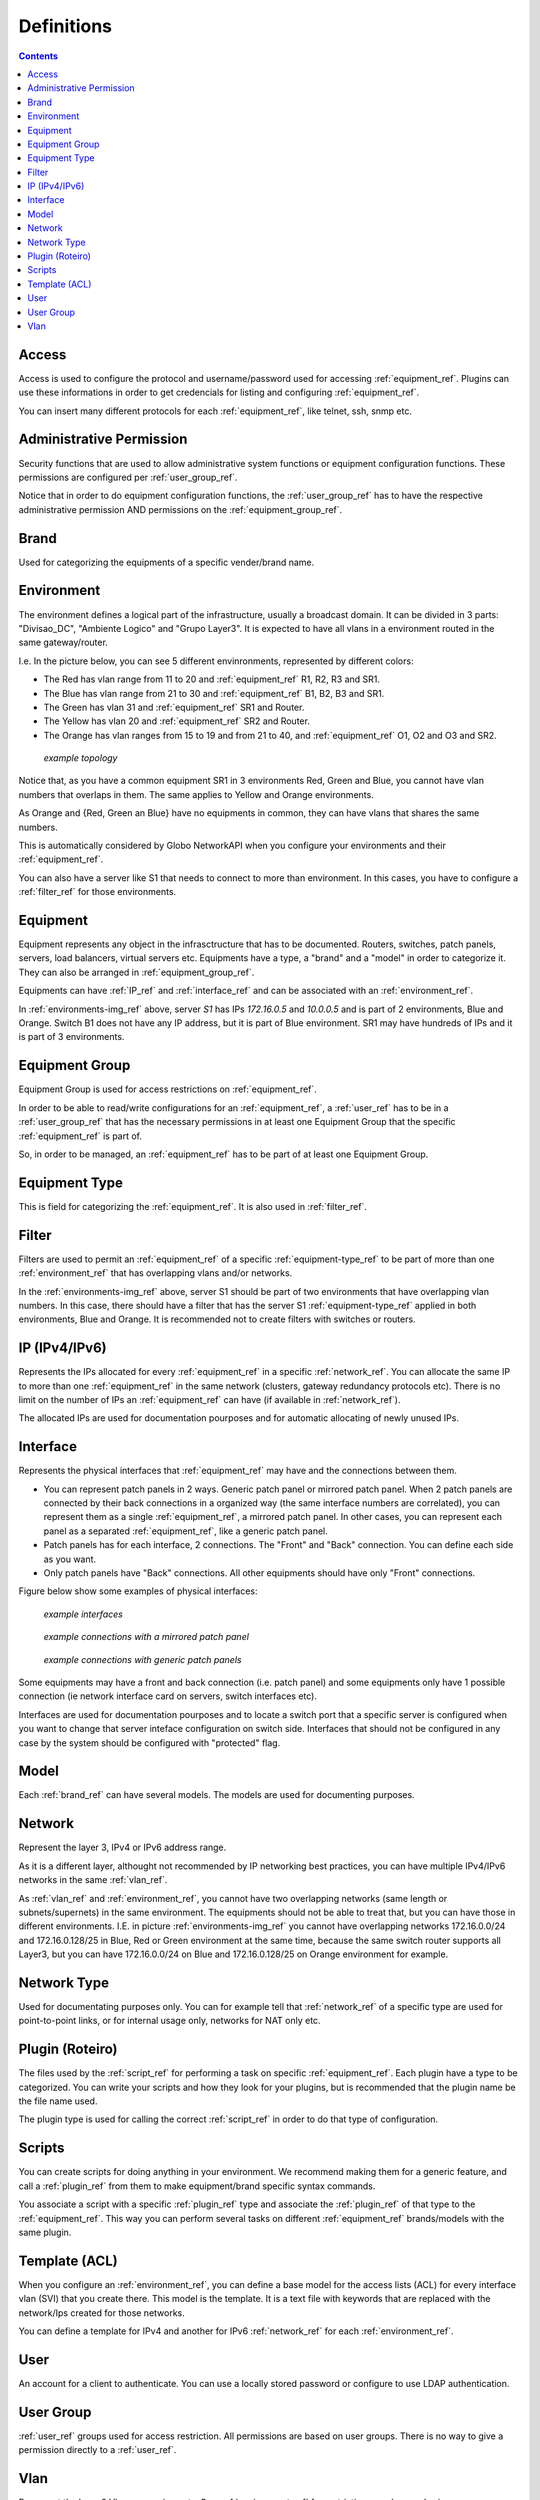Definitions
#############

.. contents::
   :depth: 5

.. access_ref:

Access
--------

Access is used to configure the protocol and username/password used for accessing :ref:`equipment_ref`. Plugins can use these informations in order to get credencials for listing and configuring :ref:`equipment_ref`.

You can insert many different protocols for each :ref:`equipment_ref`, like telnet, ssh, snmp etc.


.. _administrative_permission_ref:

Administrative Permission
-------------------------

Security functions that are used to allow administrative system functions or equipment configuration functions. These permissions are configured per :ref:`user_group_ref`.

Notice that in order to do equipment configuration functions, the :ref:`user_group_ref` has to have the respective administrative permission AND permissions on the :ref:`equipment_group_ref`.

.. _brand_ref:

Brand
-----

Used for categorizing the equipments of a specific vender/brand name.

.. _environment_ref:

Environment
-----------

The environment defines a logical part of the infrastructure, usually a broadcast domain. It can be divided in 3 parts: "Divisao_DC", "Ambiente Logico" and "Grupo Layer3". It is expected to have all vlans in a environment routed in the same gateway/router.

I.e. In the picture below, you can see 5 different envinronments, represented by different colors:

* The Red has vlan range from 11 to 20 and :ref:`equipment_ref` R1, R2, R3 and SR1. 
* The Blue has vlan range from 21 to 30 and :ref:`equipment_ref` B1, B2, B3 and SR1.
* The Green has vlan 31 and :ref:`equipment_ref` SR1 and Router.
* The Yellow has vlan 20 and :ref:`equipment_ref` SR2 and Router.
* The Orange has vlan ranges from 15 to 19 and from 21 to 40, and :ref:`equipment_ref` O1, O2 and O3 and SR2.

.. _environments-img_ref:

.. figure:: diagrams/environments.png

   *example topology*

Notice that, as you have a common equipment SR1 in 3 environments Red, Green and Blue, you cannot have vlan numbers that overlaps in them. The same applies to Yellow and Orange environments.

As Orange and {Red, Green an Blue} have no equipments in common, they can have vlans that shares the same numbers.

This is automatically considered by Globo NetworkAPI when you configure your environments and their :ref:`equipment_ref`.

You can also have a server like S1 that needs to connect to more than environment. In this cases, you have to configure a :ref:`filter_ref` for those environments.


.. _equipment_ref:

Equipment
---------

Equipment represents any object in the infrasctructure that has to be documented. Routers, switches, patch panels, servers, load balancers, virtual servers etc. Equipments have a type, a "brand" and a "model" in order to categorize it. They can also be arranged in :ref:`equipment_group_ref`.

Equipments can have :ref:`IP_ref` and :ref:`interface_ref` and can be associated with an :ref:`environment_ref`.

In :ref:`environments-img_ref` above, server *S1* has IPs *172.16.0.5* and *10.0.0.5* and is part of 2 environments, Blue and Orange. Switch B1 does not have any IP address, but it is part of Blue environment. SR1 may have hundreds of IPs and it is part of 3 environments.



.. _equipment_group_ref:

Equipment Group
---------------

Equipment Group is used for access restrictions on :ref:`equipment_ref`.

In order to be able to read/write configurations for an :ref:`equipment_ref`, a :ref:`user_ref` has to be in a :ref:`user_group_ref` that has the necessary permissions in at least one Equipment Group that the specific :ref:`equipment_ref` is part of.

So, in order to be managed, an :ref:`equipment_ref` has to be part of at least one Equipment Group.


.. _equipment-type_ref:

Equipment Type
---------------

This is field for categorizing the :ref:`equipment_ref`. It is also used in :ref:`filter_ref`.


.. _filter_ref:

Filter
-------

Filters are used to permit an :ref:`equipment_ref` of a specific :ref:`equipment-type_ref` to be part of more than one :ref:`environment_ref` that has overlapping vlans and/or networks.

In the :ref:`environments-img_ref` above, server S1 should be part of two environments that have overlapping vlan numbers. In this case, there should have a filter that has the server S1 :ref:`equipment-type_ref` applied in both environments, Blue and Orange. It is recommended not to create filters with switches or routers.


.. _ip_ref:

IP (IPv4/IPv6)
--------------

Represents the IPs allocated for every :ref:`equipment_ref` in a specific :ref:`network_ref`. You can allocate the same IP to more than one :ref:`equipment_ref` in the same network (clusters, gateway redundancy protocols etc). There is no limit on the number of IPs an :ref:`equipment_ref` can have (if available in :ref:`network_ref`).

The allocated IPs are used for documentation pourposes and for automatic allocating of newly unused IPs.



.. _interface_ref:

Interface
----------

Represents the physical interfaces that :ref:`equipment_ref` may have and the connections between them.

* You can represent patch panels in 2 ways. Generic patch panel or mirrored patch panel. When 2 patch panels are connected by their back connections in a organized way (the same interface numbers are correlated), you can represent them as a single :ref:`equipment_ref`, a mirrored patch panel. In other cases, you can represent each panel as a separated :ref:`equipment_ref`, like a generic patch panel.

* Patch panels has for each interface, 2 connections. The "Front" and "Back" connection. You can define each side as you want.

* Only patch panels have "Back" connections. All other equipments should have only "Front" connections.

Figure below show some examples of physical interfaces:


.. _models-img_ref:

.. figure:: diagrams/models.gif

   *example interfaces*


.. _connections_mirrored-img_ref:

.. figure:: diagrams/connections_mirrored.gif

   *example connections with a mirrored patch panel*



.. _connections_generic-img_ref:

.. figure:: diagrams/connections_generic.gif

   *example connections with generic patch panels*


Some equipments may have a front and back connection (i.e. patch panel) and some equipments only have 1 possible connection (ie network interface card on servers, switch interfaces etc).

Interfaces are used for documentation pourposes and to locate a switch port that a specific server is configured when you want to change that server inteface configuration on switch side. Interfaces that should not be configured in any case by the system should be configured with "protected" flag.


.. _model_ref:

Model
-----

Each :ref:`brand_ref` can have several models. The models are used for documenting purposes. 


.. _network_ref:

Network
-------

Represent the layer 3, IPv4 or IPv6 address range.

As it is a different layer, althought not recommended by IP networking best practices, you can have multiple IPv4/IPv6 networks in the same :ref:`vlan_ref`.

As :ref:`vlan_ref` and :ref:`environment_ref`, you cannot have two overlapping networks (same length or subnets/supernets) in the same environment. The equipments should not be able to treat that, but you can have those in different environments. I.E. in picture :ref:`environments-img_ref` you cannot have overlapping networks 172.16.0.0/24 and 172.16.0.128/25 in Blue, Red or Green environment at the same time, because the same switch router supports all Layer3, but you can have 172.16.0.0/24 on Blue and 172.16.0.128/25 on Orange environment for example.


.. _network_type_ref:

Network Type
------------

Used for documentating purposes only. You can for example tell that :ref:`network_ref` of a specific type are used for point-to-point links, or for internal usage only, networks for NAT only etc.

.. _plugin_ref:

Plugin (Roteiro)
----------------

The files used by the :ref:`script_ref` for performing a task on specific :ref:`equipment_ref`. Each plugin have a type to be categorized. You can write your scripts and how they look for your plugins, but is recommended that the plugin name be the file name used.

The plugin type is used for calling the correct :ref:`script_ref` in order to do that type of configuration.


.. _script_ref:

Scripts
-------

You can create scripts for doing anything in your environment. We recommend making them for a generic feature, and call a :ref:`plugin_ref` from them to make equipment/brand specific syntax commands.

You associate a script with a specific :ref:`plugin_ref` type and associate the :ref:`plugin_ref` of that type to the :ref:`equipment_ref`. This way you can perform several tasks on different :ref:`equipment_ref` brands/models with the same plugin.


.. _template_ref:

Template (ACL)
--------------

When you configure an :ref:`environment_ref`, you can define a base model for the access lists (ACL) for every interface vlan (SVI) that you create there. This model is the template. It is a text file with keywords that are replaced with the network/Ips created for those networks.

You can define a template for IPv4 and another for IPv6 :ref:`network_ref` for each :ref:`environment_ref`.


.. _user_ref:

User
----

An account for a client to authenticate. You can use a locally stored password or configure to use LDAP authentication.


.. _user_group_ref:

User Group
----------

:ref:`user_ref` groups used for access restriction. All permissions are based on user groups. There is no way to give a permission directly to a :ref:`user_ref`.


.. _vlan_ref:

Vlan
----

Represent the layer 2 Vlans on equipments. See :ref:`environment_ref` for restrictions on vlan numbering.

